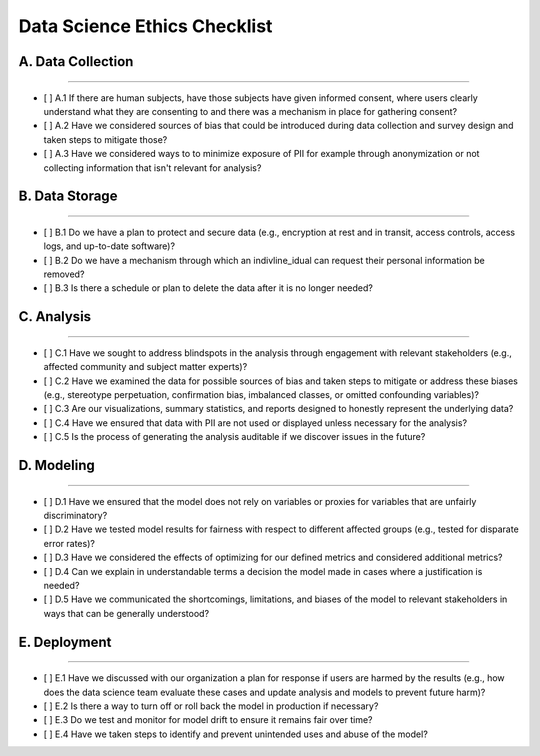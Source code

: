 
Data Science Ethics Checklist
============

A. Data Collection
---------

----

* [ ] A.1 If there are human subjects, have those subjects have given informed consent, where users clearly understand what they are consenting to and there was a mechanism in place for gathering consent?
* [ ] A.2 Have we considered sources of bias that could be introduced during data collection and survey design and taken steps to mitigate those?
* [ ] A.3 Have we considered ways to to minimize exposure of PII for example through anonymization or not collecting information that isn't relevant for analysis?

B. Data Storage
---------

----

* [ ] B.1 Do we have a plan to protect and secure data (e.g., encryption at rest and in transit, access controls, access logs, and up-to-date software)?
* [ ] B.2 Do we have a mechanism through which an indivline_idual can request their personal information be removed?
* [ ] B.3 Is there a schedule or plan to delete the data after it is no longer needed?

C. Analysis
---------

----

* [ ] C.1 Have we sought to address blindspots in the analysis through engagement with relevant stakeholders (e.g., affected community and subject matter experts)?
* [ ] C.2 Have we examined the data for possible sources of bias and taken steps to mitigate or address these biases (e.g., stereotype perpetuation, confirmation bias, imbalanced classes, or omitted confounding variables)?
* [ ] C.3 Are our visualizations, summary statistics, and reports designed to honestly represent the underlying data?
* [ ] C.4 Have we ensured that data with PII are not used or displayed unless necessary for the analysis?
* [ ] C.5 Is the process of generating the analysis auditable if we discover issues in the future?

D. Modeling
---------

----

* [ ] D.1 Have we ensured that the model does not rely on variables or proxies for variables that are unfairly discriminatory?
* [ ] D.2 Have we tested model results for fairness with respect to different affected groups (e.g., tested for disparate error rates)?
* [ ] D.3 Have we considered the effects of optimizing for our defined metrics and considered additional metrics?
* [ ] D.4 Can we explain in understandable terms a decision the model made in cases where a justification is needed?
* [ ] D.5 Have we communicated the shortcomings, limitations, and biases of the model to relevant stakeholders in ways that can be generally understood?

E. Deployment
---------

----

* [ ] E.1 Have we discussed with our organization a plan for response if users are harmed by the results (e.g., how does the data science team evaluate these cases and update analysis and models to prevent future harm)?
* [ ] E.2 Is there a way to turn off or roll back the model in production if necessary?
* [ ] E.3 Do we test and monitor for model drift to ensure it remains fair over time?
* [ ] E.4 Have we taken steps to identify and prevent unintended uses and abuse of the model?

